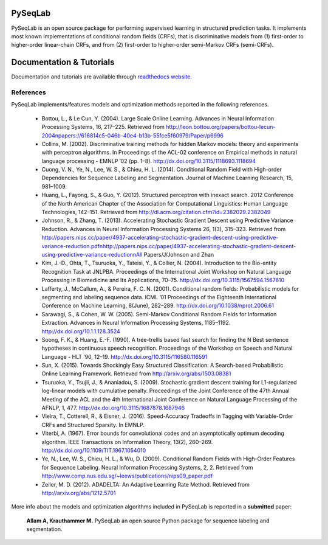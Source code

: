 PySeqLab
========

PySeqLab is an open source package for performing supervised learning in structured prediction tasks. It implements most known implementations of conditional random fields (CRFs), that is discriminative models from (1) first-order to higher-order linear-chain CRFs, and from (2) first-order to higher-order semi-Markov CRFs (semi-CRFs). 

Documentation & Tutorials
=========================

Documentation and tutorials are available through `readthedocs website <http://pyseqlab.readthedocs.io/en/latest/>`__.

References
----------

PySeqLab implements/features models and optimization methods reported in the following references.

	- Bottou, L., & Le Cun, Y. (2004). Large Scale Online Learning. Advances in Neural Information Processing Systems, 16, 217–225. Retrieved from http://leon.bottou.org/papers/bottou-lecun-2004\npapers://616814c5-046b-40e4-b13b-55fce5f60979/Paper/p6996
	- Collins, M. (2002). Discriminative training methods for hidden Markov models: theory and experiments with perceptron algorithms. In Proceedings of the ACL-02 conference on Empirical methods in natural language processing - EMNLP ’02 (pp. 1–8). http://dx.doi.org/10.3115/1118693.1118694
	- Cuong, V. N., Ye, N., Lee, W. S., & Chieu, H. L. (2014). Conditional Random Field with High-order Dependencies for Sequence Labeling and Segmentation. Journal of Machine Learning Research, 15, 981–1009.
	- Huang, L., Fayong, S., & Guo, Y. (2012). Structured perceptron with inexact search. 2012 Conference of the North American Chapter of the Association for Computational Linguistics: Human Language Technologies, 142–151. Retrieved from http://dl.acm.org/citation.cfm?id=2382029.2382049
	- Johnson, R., & Zhang, T. (2013). Accelerating Stochastic Gradient Descent using Predictive Variance Reduction. Advances in Neural Information Processing Systems 26, 1(3), 315–323. Retrieved from http://papers.nips.cc/paper/4937-accelerating-stochastic-gradient-descent-using-predictive-variance-reduction.pdf\nhttp://papers.nips.cc/paper/4937-accelerating-stochastic-gradient-descent-using-predictive-variance-reduction\nAll Papers/J/Johnson and Zhan
	- Kim, J.-D., Ohta, T., Tsuruoka, Y., Tateisi, Y., & Collier, N. (2004). Introduction to the Bio-entity Recognition Task at JNLPBA. Proceedings of the International Joint Workshop on Natural Language Processing in Biomedicine and Its Applications, 70–75. http://dx.doi.org/10.3115/1567594.1567610
	- Lafferty, J., McCallum, A., & Pereira, F. C. N. (2001). Conditional random fields: Probabilistic models for segmenting and labeling sequence data. ICML ’01 Proceedings of the Eighteenth International Conference on Machine Learning, 8(June), 282–289. http://dx.doi.org/10.1038/nprot.2006.61
	- Sarawagi, S., & Cohen, W. W. (2005). Semi-Markov Conditional Random Fields for Information Extraction. Advances in Neural Information Processing Systems, 1185–1192. http://dx.doi.org/10.1.1.128.3524
	- Soong, F. K., & Huang, E.-F. (1990). A tree-trellis based fast search for finding the N Best sentence hypotheses in continuous speech recognition. Proceedings of the Workshop on Speech and Natural Language - HLT ’90, 12–19. http://dx.doi.org/10.3115/116580.116591
	- Sun, X. (2015). Towards Shockingly Easy Structured Classification: A Search-based Probabilistic Online Learning Framework. Retrieved from http://arxiv.org/abs/1503.08381
	- Tsuruoka, Y., Tsujii, J., & Ananiadou, S. (2009). Stochastic gradient descent training for L1-regularized log-linear models with cumulative penalty. Proceedings of the Joint Conference of the 47th Annual Meeting of the ACL and the 4th International Joint Conference on Natural Language Processing of the AFNLP, 1, 477. http://dx.doi.org/10.3115/1687878.1687946
	- Vieira, T., Cotterell, R., & Eisner, J. (2016). Speed-Accuracy Tradeoffs in Tagging with Variable-Order CRFs and Structured Sparsity. In EMNLP.
	- Viterbi, A. (1967). Error bounds for convolutional codes and an asymptotically optimum decoding algorithm. IEEE Transactions on Information Theory, 13(2), 260–269. http://dx.doi.org/10.1109/TIT.1967.1054010
	- Ye, N., Lee, W. S., Chieu, H. L., & Wu, D. (2009). Conditional Random Fields with High-Order Features for Sequence Labeling. Neural Information Processing Systems, 2, 2. Retrieved from http://www.comp.nus.edu.sg/~leews/publications/nips09_paper.pdf
	- Zeiler, M. D. (2012). ADADELTA: An Adaptive Learning Rate Method. Retrieved from http://arxiv.org/abs/1212.5701
	
More info about the models and optimization algorithms included in PySeqLab is reported in a **submitted** paper:

	**Allam A, Krauthammer M.** PySeqLab an open source Python package for sequence labeling and segmentation.
	
	